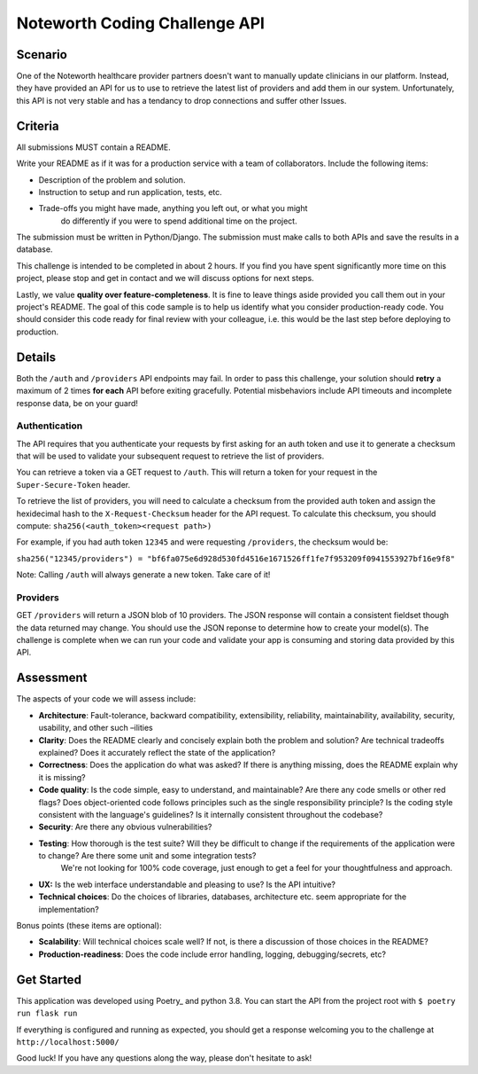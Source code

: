 ==============================
Noteworth Coding Challenge API
==============================

Scenario
========

One of the Noteworth healthcare provider partners doesn't want to manually
update clinicians in our platform. Instead, they have provided an API for
us to use to retrieve the latest list of providers and add them in our system.
Unfortunately, this API is not very stable and has a tendancy to drop 
connections and suffer other Issues. 

Criteria
========


All submissions MUST contain a README.

Write your README as if it was for a production service with a team of 
collaborators. Include the following items:

- Description of the problem and solution.
- Instruction to setup and run application, tests, etc.
- Trade-offs you might have made, anything you left out, or what you might
    do differently if you were to spend additional time on the project.

The submission must be written in Python/Django.
The submission must make calls to both APIs and save the results in a database.


This challenge is intended to be completed in about 2 hours. If you find you
have spent significantly more time on this project, please stop and get in
contact and we will discuss options for next steps. 

Lastly, we value **quality over feature-completeness**. It is fine to leave
things aside provided you call them out in your project's README. The goal of
this code sample is to help us identify what you consider production-ready code.
You should consider this code ready for final review with your colleague, i.e.
this would be the last step before deploying to production.

 
Details
=======

Both the ``/auth`` and ``/providers`` API endpoints may fail. In order to pass this
challenge, your solution should **retry** a maximum of 2 times **for each** API 
before exiting gracefully. Potential misbehaviors include API timeouts and
incomplete response data, be on your guard!

Authentication
--------------

The API requires that you authenticate your requests by first asking for an
auth token and use it to generate a checksum that will be used to validate 
your subsequent request to retrieve the list of providers.

You can retrieve a token via a GET request to ``/auth``. This will return a
token for your request in the ``Super-Secure-Token`` header.

To retrieve the list of providers, you will need to calculate a checksum from
the provided auth token and assign the hexidecimal hash to the 
``X-Request-Checksum`` header for the API request. To calculate this checksum, 
you should compute: ``sha256(<auth_token><request path>)``

For example, if you had auth token ``12345`` and were requesting ``/providers``,
the checksum would be:

``sha256("12345/providers") = "bf6fa075e6d928d530fd4516e1671526ff1fe7f953209f0941553927bf16e9f8"``

Note: Calling ``/auth`` will always generate a new token. Take care of it!


Providers
---------
GET ``/providers`` will return a JSON blob of 10 providers. The JSON response
will contain a consistent fieldset though the data returned may change. You 
should use the JSON reponse to determine how to create your model(s). The 
challenge is complete when we can run your code and validate your app is 
consuming and storing data provided by this API.


Assessment
==========

The aspects of your code we will assess include:

- **Architecture**: Fault-tolerance, backward compatibility, extensibility, reliability, maintainability, availability, security, usability, and other such –ilities
- **Clarity**: Does the README clearly and concisely explain both the problem and solution? Are technical tradeoffs explained? Does it accurately reflect the state of the application?
- **Correctness**: Does the application do what was asked? If there is anything missing, does the README explain why it is missing?
- **Code quality**: Is the code simple, easy to understand, and maintainable? Are there any code smells or other red flags? Does object-oriented code follows principles such as the single responsibility principle? Is the coding style consistent with the language's guidelines? Is it internally consistent throughout the codebase?
- **Security**: Are there any obvious vulnerabilities?
- **Testing**: How thorough is the test suite? Will they be difficult to change if the requirements of the application were to change? Are there some unit and some integration tests?
        We're not looking for 100% code coverage, just enough to get a feel for your thoughtfulness and approach.
- **UX:** Is the web interface understandable and pleasing to use? Is the API intuitive?
- **Technical choices**: Do the choices of libraries, databases, architecture etc. seem appropriate for the implementation?

Bonus points (these items are optional):

    
- **Scalability**: Will technical choices scale well? If not, is there a discussion of those choices in the README?
- **Production-readiness**: Does the code include error handling, logging, debugging/secrets, etc?

Get Started
===========

This application was developed using Poetry_ and python 3.8. You can start 
the API from the project root with ``$ poetry run flask run``

If everything is configured and running as expected, you should get a response
welcoming you to the challenge at ``http://localhost:5000/``



Good luck! If you have any questions along the way, please don't hesitate to ask!
